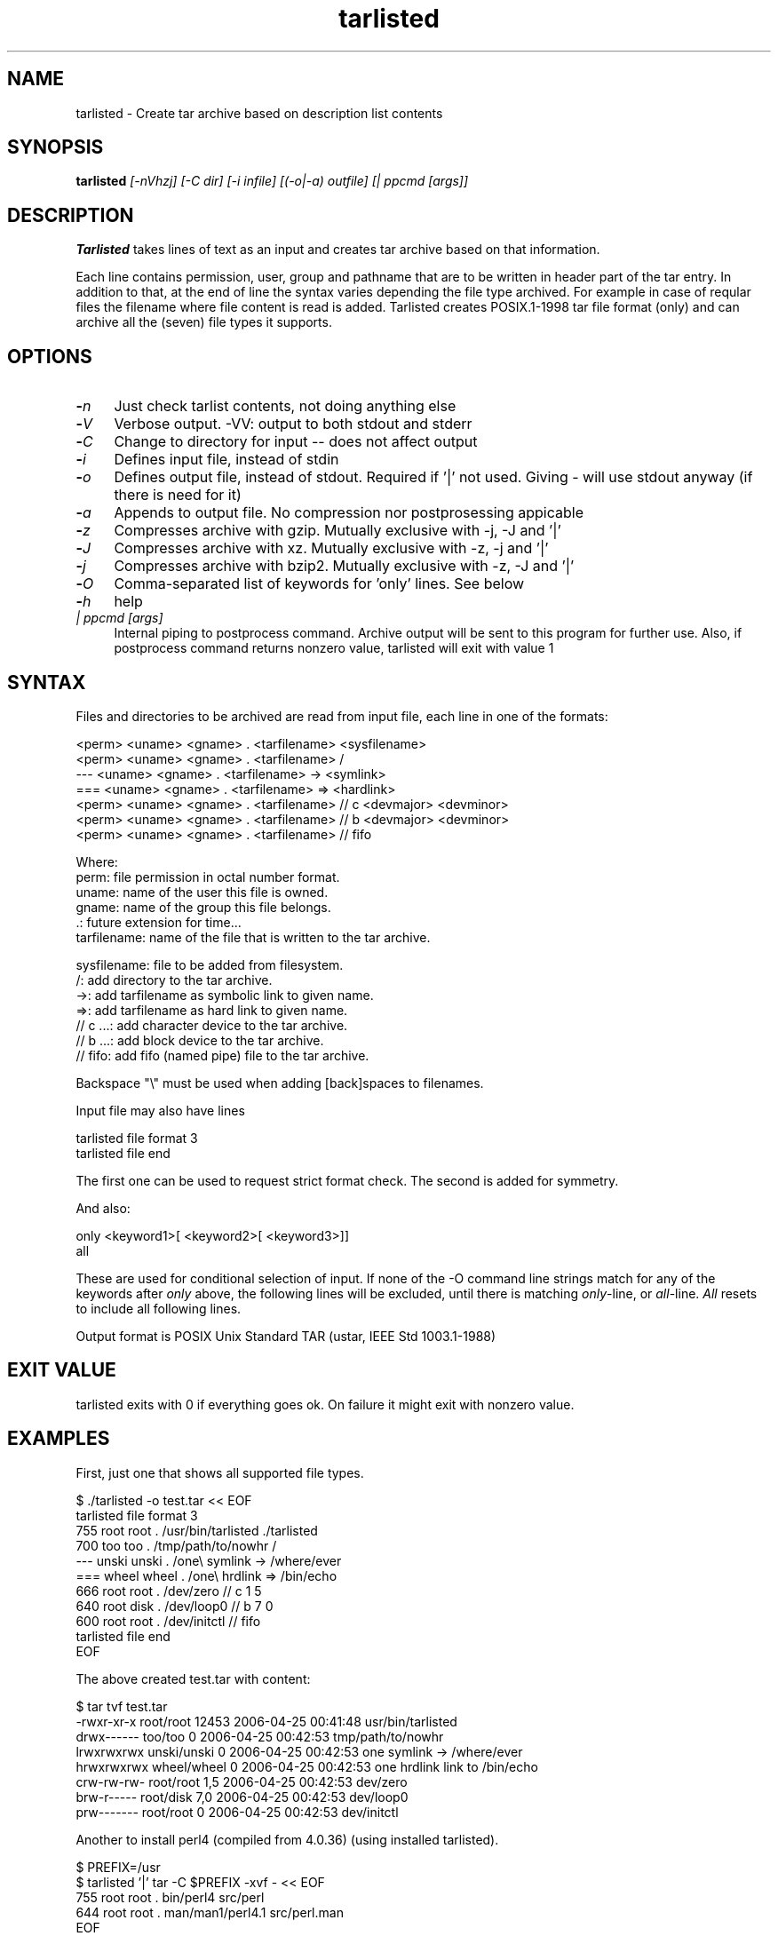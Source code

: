 .\" Hey, EMACS: -*- nroff -*-
.\"	Copyright (c) 2006 Tomi Ollila
.\"	    All rights reserved
.\"
.\" Redistribution and use in source and binary forms, with or without
.\" modification, are permitted provided that the following conditions
.\" are met:
.\"
.\"   1. Redistributions of source code must retain the above copyright
.\"      notice, this list of conditions and the following disclaimer.
.\"   2. Redistributions in binary form must reproduce the above copyright
.\"      notice, this list of conditions and the following disclaimer in
.\"      the documentation and/or other materials provided with the
.\"      distribution.
.\"   4. The names of the authors may not be used to endorse or promote
.\"      products derived from this software without specific prior
.\"      written permission.

.TH tarlisted 1 "Sep 25, 2012" "tarlisted 3.2" "User Commands"

.SH NAME
tarlisted \- Create tar archive based on description list contents

.SH SYNOPSIS
.B tarlisted
.I [-nVhzj] [-C dir] [-i infile] [(-o|-a) outfile] [| ppcmd [args]]
.br

.SH DESCRIPTION

\fBTarlisted\fP takes lines of text as an input and creates tar archive
based on that information.

Each line contains permission, user, group and pathname that are to
be written in header part of the tar entry. In addition to that, at
the end of line the syntax varies depending the file type archived.
For example in case of reqular files the filename where file content
is read is added. Tarlisted creates POSIX.1-1998 tar file format
(only) and can archive all the (seven) file types it supports.

.SH OPTIONS
.TP 4
.B -\fIn\fP
Just check tarlist contents, not doing anything else
.TP 4
.B -\fIV\fP
Verbose output. -VV: output to both stdout and stderr
.TP 4
.B -\fIC\fP
Change to directory for input -- does not affect output
.TP 4
.B -\fIi\fP
Defines input file, instead of stdin
.TP 4
.B -\fIo\fP
Defines output file, instead of stdout. Required if '|' not used.
Giving - will use stdout anyway (if there is need for it)
.TP 4
.B -\fIa\fP
Appends to output file. No compression nor postprosessing appicable
.TP 4
.B -\fIz\fP
Compresses archive with gzip. Mutually exclusive with -j, -J and '|'
.TP 4
.B -\fIJ\fP
Compresses archive with xz. Mutually exclusive with -z, -j and '|'
.TP 4
.B -\fIj\fP
Compresses archive with bzip2. Mutually exclusive with -z, -J and '|'
.TP 4
.B -\fIO\fP
Comma-separated list of keywords for 'only' lines. See below
.TP 4
.B -\fIh\fP
help
.TP 4
.B \fI| ppcmd [args]\fP
Internal piping to postprocess command. Archive output will be sent
to this program for further use. Also, if postprocess
command returns nonzero value, tarlisted will exit with value 1

.SH SYNTAX

Files and directories to be archived are read from input file,
each line in one of the formats:

    <perm> <uname> <gname> . <tarfilename> <sysfilename>
    <perm> <uname> <gname> . <tarfilename> /
     ---   <uname> <gname> . <tarfilename> -> <symlink>
     ===   <uname> <gname> . <tarfilename> => <hardlink>
    <perm> <uname> <gname> . <tarfilename> // c <devmajor> <devminor>
    <perm> <uname> <gname> . <tarfilename> // b <devmajor> <devminor>
    <perm> <uname> <gname> . <tarfilename> // fifo

  Where:
     perm:         file permission in octal number format.
     uname:        name of the user this file is owned.
     gname:        name of the group this file belongs.
     .:            future extension for time...
     tarfilename:  name of the file that is written to the tar archive.

     sysfilename:  file to be added from filesystem.
     /:            add directory to the tar archive.
     ->:           add tarfilename as symbolic link to given name.
     =>:           add tarfilename as hard link to given name.
     // c ...:     add character device to the tar archive.
     // b ...:     add block device to the tar archive.
     // fifo:      add fifo (named pipe) file to the tar archive.

Backspace "\\" must be used when adding [back]spaces to filenames.

Input file may also have lines

    tarlisted file format 3
    tarlisted file end

The first one can be used to request strict format check. The second
is added for symmetry.

And also:

    only <keyword1>[ <keyword2>[ <keyword3>]]
    all

These are used for conditional selection of input. If none of the
-O command line strings match for any of the keywords after \fIonly\fP
above, the following lines will be excluded, until there is matching
\fIonly\fP-line, or \fIall\fP-line. \fIAll\fP resets to include all
following lines.

Output format is POSIX Unix Standard TAR (ustar, IEEE Std 1003.1-1988)

.SH EXIT VALUE

tarlisted exits with 0 if everything goes ok. On failure it might exit
with nonzero value.

.SH EXAMPLES
.nf
First, just one that shows all supported file types.

  $ ./tarlisted -o test.tar << EOF
  tarlisted file format 3
   755 root root   . /usr/bin/tarlisted ./tarlisted
   700 too  too    . /tmp/path/to/nowhr /
   --- unski unski . /one\\ symlink -> /where/ever
   === wheel wheel . /one\\ hrdlink => /bin/echo
   666 root  root  . /dev/zero  // c 1 5
   640 root  disk  . /dev/loop0 // b 7 0
   600 root  root  . /dev/initctl // fifo
  tarlisted file end
  EOF

The above created test.tar with content:

  $ tar tvf test.tar
  -rwxr-xr-x root/root  12453 2006-04-25 00:41:48 usr/bin/tarlisted
  drwx------ too/too        0 2006-04-25 00:42:53 tmp/path/to/nowhr
  lrwxrwxrwx unski/unski    0 2006-04-25 00:42:53 one symlink -> /where/ever
  hrwxrwxrwx wheel/wheel    0 2006-04-25 00:42:53 one hrdlink link to /bin/echo
  crw-rw-rw- root/root    1,5 2006-04-25 00:42:53 dev/zero
  brw-r----- root/disk    7,0 2006-04-25 00:42:53 dev/loop0
  prw------- root/root      0 2006-04-25 00:42:53 dev/initctl

Another to install perl4 (compiled from 4.0.36) (using installed tarlisted).

  $ PREFIX=/usr
  $ tarlisted '|' tar -C $PREFIX -xvf - << EOF
   755 root root . bin/perl4 src/perl
   644 root root . man/man1/perl4.1 src/perl.man
  EOF

  or, the above with same result:

  $ PREFIX=/usr
  $ tarlisted '|' tar -C / -xvf - << EOF
   755 root root . $PREFIX/bin/perl4 src/perl
   644 root root . $PREFIX/man/man1/perl4.1 src/perl.man
  EOF

Finally, compress on the fly with xz

  $ echo 755 root root . /usr/bin/tarlisted tarlisted | ./tarlisted -o tl.tar.xz '|' xz -c

Same with tarlisted 3.2 (or newer)

  $ echo 755 root root . /usr/bin/tarlisted tarlisted | ./tarlisted -Jo tl.tar.xz
.fi
.SH CAVEAT

Remember to escape | from shell when using the internal pipeline
feature of tarlisted. There are three ways to enter that on the
command line: '|', "|" and \\|. Now there is less chance for that
since -o is seldom used in this case -- tarlisted will not work
without -o now if '|' is not used.

.SH TODO

Add features from latest POSIX tar specifications to
support long filenames when necessary. \" option -x to enable

Plan and implement "modification time" setting.

.SH AUTHOR
Tomi Ollila

.SH COPYRIGHT

 Redistribution and use in source and binary forms, with or without
 modification, are permitted provided that the following conditions
 are met:

 1. Redistributions of source code must retain the above copyright
    notice, this list of conditions and the following disclaimer.
 2. Redistributions in binary form must reproduce the above copyright
    notice, this list of conditions and the following disclaimer in
    the documentation and/or other materials provided with the
    distribution.
 4. The names of the authors may not be used to endorse or promote
    products derived from this software without specific prior
    written permission.

 THIS SOFTWARE IS PROVIDED ``AS IS'' AND WITHOUT ANY EXPRESS OR
 IMPLIED WARRANTIES, INCLUDING, WITHOUT LIMITATION, THE IMPLIED
 WARRANTIES OF MERCHANTABILITY AND FITNESS FOR A PARTICULAR PURPOSE.


.SH SEE ALSO
.PD 0
\fBtar\fP(1),
\fBstar\fP(1),
\fBtar\fP(5)
